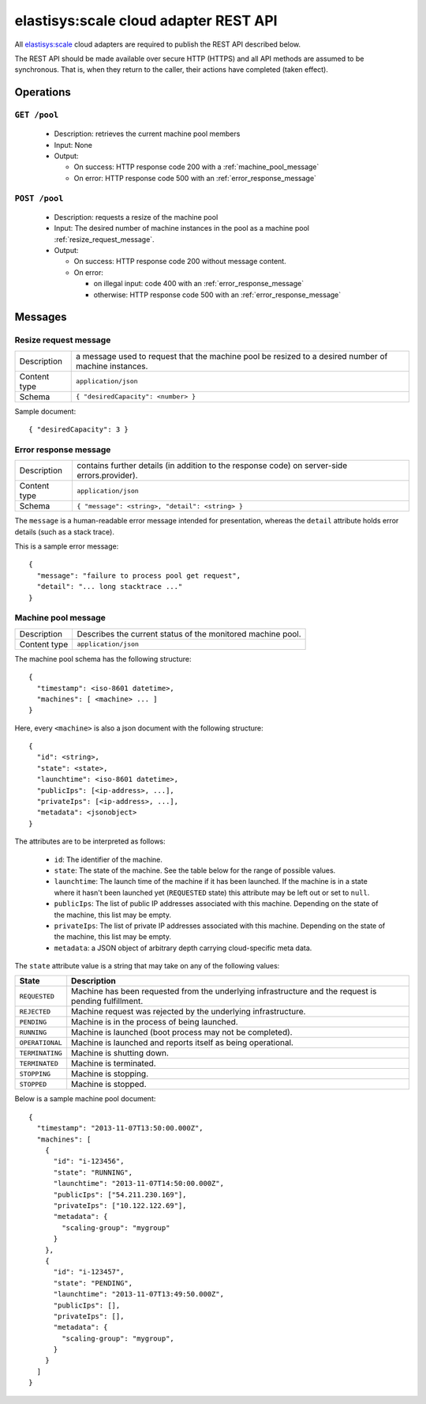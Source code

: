 .. elastisys:scale cloud adapter REST API documentation master file, created by
   sphinx-quickstart on Thu Jan 30 14:51:57 2014.
   You can adapt this file completely to your liking, but it should at least
   contain the root `toctree` directive.

elastisys:scale cloud adapter REST API
======================================

All `elastisys:scale <http://elastisys.com/scale>`_ cloud adapters 
are required to publish the REST API described below. 

The REST API should be made available over secure HTTP (HTTPS) and all
API methods are assumed to be synchronous. That is, when they return to the 
caller, their actions have completed (taken effect).


Operations
----------

``GET /pool``
*************

  - Description: retrieves the current machine pool members

  - Input: None

  - Output: 

    - On success: HTTP response code 200 with a :ref:`machine_pool_message`

    - On error: HTTP response code 500 with an :ref:`error_response_message`

``POST /pool``
**************

  - Description: requests a resize of the machine pool
  
  - Input: The desired number of machine instances in the pool as a machine pool :ref:`resize_request_message`.

  - Output:
  
    - On success: HTTP response code 200 without message content.
  
    - On error: 
      
      - on illegal input: code 400 with an :ref:`error_response_message`
    
      - otherwise: HTTP response code 500 with an :ref:`error_response_message`


Messages
--------

.. _resize_request_message:

Resize request message
**********************

+--------------+----------------------------------------------------+
| Description  | a message used to request that the machine pool be |
|              | resized to a desired number of machine instances.  |
+--------------+----------------------------------------------------+
| Content type |  ``application/json``                              |
+--------------+----------------------------------------------------+
| Schema       | ``{ "desiredCapacity": <number> }``                |
+--------------+----------------------------------------------------+

Sample document: ::

     { "desiredCapacity": 3 }


.. _error_response_message:

Error response message
**********************

+--------------+----------------------------------------------------+
| Description  | contains further details (in addition to the       |
|              | response code) on server-side errors.provider).    |
+--------------+----------------------------------------------------+
| Content type |  ``application/json``                              |
+--------------+----------------------------------------------------+
| Schema       | ``{ "message": <string>, "detail": <string> }``    |
+--------------+----------------------------------------------------+

The ``message`` is a human-readable error message intended for presentation, 
whereas the ``detail`` attribute holds error details (such as a stack trace).

This is a sample error message: ::

  {
    "message": "failure to process pool get request",
    "detail": "... long stacktrace ..."
  }



.. _machine_pool_message:

Machine pool message
********************

+--------------+----------------------------------------------------+
| Description  | Describes the current status of the monitored      |
|              | machine pool.                                      |
+--------------+----------------------------------------------------+
| Content type |  ``application/json``                              |
+--------------+----------------------------------------------------+

The machine pool schema has the following structure: ::

   {
     "timestamp": <iso-8601 datetime>,
     "machines": [ <machine> ... ]
   }

Here, every ``<machine>`` is also a json document with the following structure: ::

  {
    "id": <string>,
    "state": <state>,
    "launchtime": <iso-8601 datetime>,
    "publicIps": [<ip-address>, ...],
    "privateIps": [<ip-address>, ...],
    "metadata": <jsonobject>
  } 

The attributes are to be interpreted as follows:
  
  * ``id``: The identifier of the machine.
  * ``state``: The state of the machine. See the table below for the range of possible values.
  * ``launchtime``: The launch time of the machine if it has been launched. If the machine
    is in a state where it hasn't been launched yet (``REQUESTED`` state) this attribute
    may be left out or set to ``null``.
  * ``publicIps``: The list of public IP addresses associated with this machine. Depending
    on the state of the machine, this list may be empty.
  * ``privateIps``: The list of private IP addresses associated with this machine. Depending
    on the state of the machine, this list may be empty.
  * ``metadata``: a JSON object of arbitrary depth carrying cloud-specific meta data.

The ``state`` attribute value is a string that may take on any of the following values:

+-----------------+---------------------------------------------------------------------+
| State           | Description                                                         |
+=================+=====================================================================+
| ``REQUESTED``   | Machine has been requested from the underlying infrastructure and   |
|                 | the request is pending fulfillment.                                 |
+-----------------+---------------------------------------------------------------------+
| ``REJECTED``    | Machine request was rejected by the underlying infrastructure.      |
+-----------------+---------------------------------------------------------------------+
| ``PENDING``     | Machine is in the process of being launched.                        |
+-----------------+---------------------------------------------------------------------+
| ``RUNNING``     | Machine is launched (boot process may not be completed).            |
+-----------------+---------------------------------------------------------------------+
| ``OPERATIONAL`` | Machine is launched and reports itself as being operational.        |
+-----------------+---------------------------------------------------------------------+
| ``TERMINATING`` | Machine is shutting down.                                           |
+-----------------+---------------------------------------------------------------------+
| ``TERMINATED``  | Machine is terminated.                                              |
+-----------------+---------------------------------------------------------------------+
| ``STOPPING``    | Machine is stopping.                                                |
+-----------------+---------------------------------------------------------------------+
| ``STOPPED``     | Machine is stopped.                                                 |
+-----------------+---------------------------------------------------------------------+

Below is a sample machine pool document: ::

  {
    "timestamp": "2013-11-07T13:50:00.000Z",
    "machines": [
      {
        "id": "i-123456",
        "state": "RUNNING",
        "launchtime": "2013-11-07T14:50:00.000Z",
        "publicIps": ["54.211.230.169"],
        "privateIps": ["10.122.122.69"],
        "metadata": {
          "scaling-group": "mygroup"         
        }
      },
      {
        "id": "i-123457",
        "state": "PENDING",
        "launchtime": "2013-11-07T13:49:50.000Z",        
        "publicIps": [],
        "privateIps": [],
        "metadata": {
          "scaling-group": "mygroup",
        }
      }
    ]
  }


